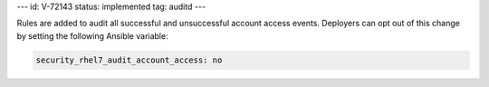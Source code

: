 ---
id: V-72143
status: implemented
tag: auditd
---

Rules are added to audit all successful and unsuccessful account access events.
Deployers can opt out of this change by setting the following Ansible variable:

.. code-block:: yaml

    security_rhel7_audit_account_access: no
